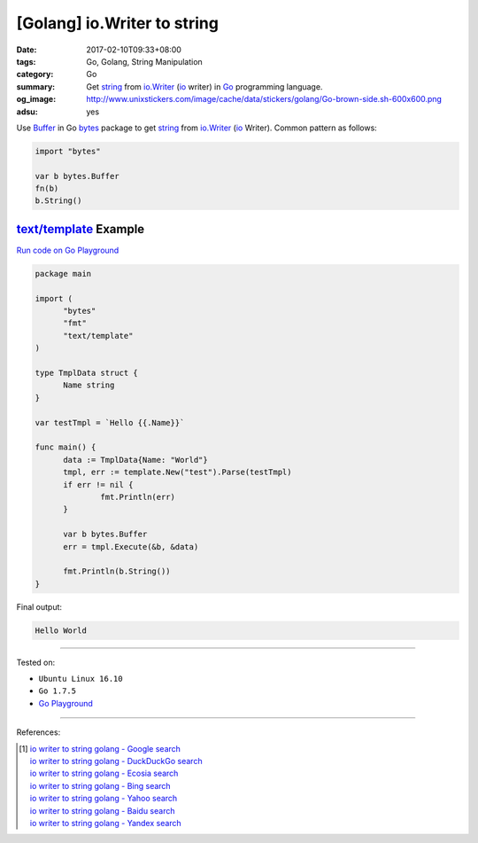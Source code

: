 [Golang] io.Writer to string
############################

:date: 2017-02-10T09:33+08:00
:tags: Go, Golang, String Manipulation
:category: Go
:summary: Get string_ from io.Writer_ (io_ writer) in Go_ programming language.
:og_image: http://www.unixstickers.com/image/cache/data/stickers/golang/Go-brown-side.sh-600x600.png
:adsu: yes

Use Buffer_ in Go bytes_ package to get string_ from io.Writer_ (io_ Writer).
Common pattern as follows:

.. code-block:: go

  import "bytes"

  var b bytes.Buffer
  fn(b)
  b.String()


`text/template`_ Example
++++++++++++++++++++++++

`Run code on Go Playground <https://play.golang.org/p/68YQg5KlBT>`_

.. adsu:: 2

.. code-block:: go

  package main

  import (
  	"bytes"
  	"fmt"
  	"text/template"
  )

  type TmplData struct {
  	Name string
  }

  var testTmpl = `Hello {{.Name}}`

  func main() {
  	data := TmplData{Name: "World"}
  	tmpl, err := template.New("test").Parse(testTmpl)
  	if err != nil {
  		fmt.Println(err)
  	}

  	var b bytes.Buffer
  	err = tmpl.Execute(&b, &data)

  	fmt.Println(b.String())
  }

.. adsu:: 3

Final output:

.. code-block:: txt

  Hello World

----

Tested on:

- ``Ubuntu Linux 16.10``
- ``Go 1.7.5``
- `Go Playground`_

----

References:

.. adsu:: 4

.. [1] | `io writer to string golang - Google search <https://www.google.com/search?q=io+writer+to+string+golang>`_
       | `io writer to string golang - DuckDuckGo search <https://duckduckgo.com/?q=io+writer+to+string+golang>`_
       | `io writer to string golang - Ecosia search <https://www.ecosia.org/search?q=io+writer+to+string+golang>`_
       | `io writer to string golang - Bing search <https://www.bing.com/search?q=io+writer+to+string+golang>`_
       | `io writer to string golang - Yahoo search <https://search.yahoo.com/search?p=io+writer+to+string+golang>`_
       | `io writer to string golang - Baidu search <https://www.baidu.com/s?wd=io+writer+to+string+golang>`_
       | `io writer to string golang - Yandex search <https://www.yandex.com/search/?text=io+writer+to+string+golang>`_

.. _Go: https://golang.org/
.. _Golang: https://golang.org/
.. _string: https://www.google.com/search?q=golang+string
.. _io.Writer: https://golang.org/pkg/io/#Writer
.. _io: https://golang.org/pkg/io/
.. _Go playground: https://play.golang.org/
.. _Buffer: https://golang.org/pkg/bytes/#Buffer
.. _bytes: https://golang.org/pkg/bytes/
.. _text/template: https://golang.org/pkg/text/template/
